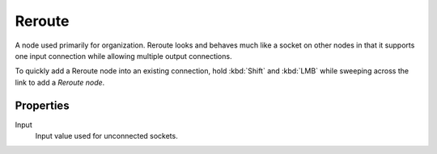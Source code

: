 
*******
Reroute
*******

A node used primarily for organization.
Reroute looks and behaves much like a socket on other nodes in that it supports one input
connection while allowing multiple output connections.

To quickly add a Reroute node into an existing connection, hold :kbd:`Shift` and :kbd:`LMB`
while sweeping across the link to add a *Reroute node*.

.. figure:: /images/composite_nodes_layout_reroute.png


Properties
==========

Input
   Input value used for unconnected sockets.
